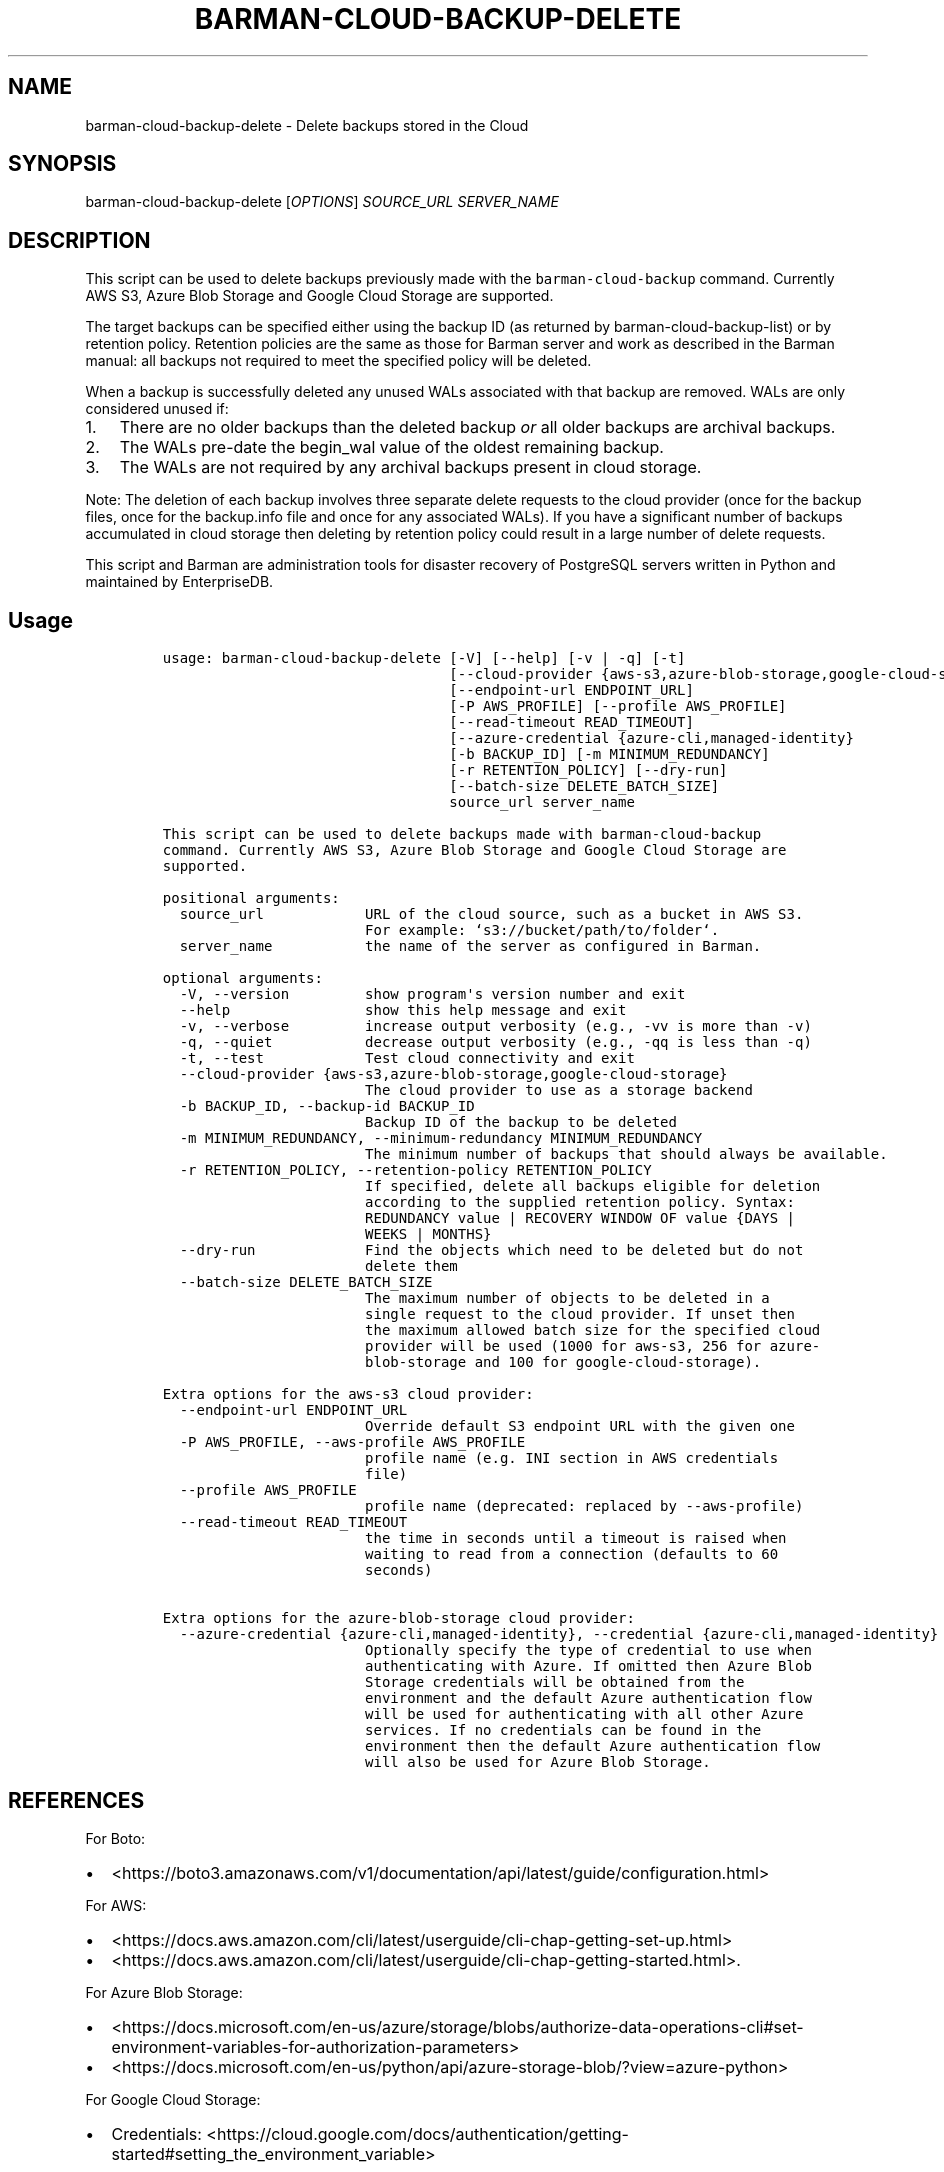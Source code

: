 .\" Automatically generated by Pandoc 2.2.1
.\"
.TH "BARMAN\-CLOUD\-BACKUP\-DELETE" "1" "August 22, 2024" "Barman User manuals" "Version 3.11.0"
.hy
.SH NAME
.PP
barman\-cloud\-backup\-delete \- Delete backups stored in the Cloud
.SH SYNOPSIS
.PP
barman\-cloud\-backup\-delete [\f[I]OPTIONS\f[]] \f[I]SOURCE_URL\f[]
\f[I]SERVER_NAME\f[]
.SH DESCRIPTION
.PP
This script can be used to delete backups previously made with the
\f[C]barman\-cloud\-backup\f[] command.
Currently AWS S3, Azure Blob Storage and Google Cloud Storage are
supported.
.PP
The target backups can be specified either using the backup ID (as
returned by barman\-cloud\-backup\-list) or by retention policy.
Retention policies are the same as those for Barman server and work as
described in the Barman manual: all backups not required to meet the
specified policy will be deleted.
.PP
When a backup is successfully deleted any unused WALs associated with
that backup are removed.
WALs are only considered unused if:
.IP "1." 3
There are no older backups than the deleted backup \f[I]or\f[] all older
backups are archival backups.
.IP "2." 3
The WALs pre\-date the begin_wal value of the oldest remaining backup.
.IP "3." 3
The WALs are not required by any archival backups present in cloud
storage.
.PP
Note: The deletion of each backup involves three separate delete
requests to the cloud provider (once for the backup files, once for the
backup.info file and once for any associated WALs).
If you have a significant number of backups accumulated in cloud storage
then deleting by retention policy could result in a large number of
delete requests.
.PP
This script and Barman are administration tools for disaster recovery of
PostgreSQL servers written in Python and maintained by EnterpriseDB.
.SH Usage
.IP
.nf
\f[C]
usage:\ barman\-cloud\-backup\-delete\ [\-V]\ [\-\-help]\ [\-v\ |\ \-q]\ [\-t]
\ \ \ \ \ \ \ \ \ \ \ \ \ \ \ \ \ \ \ \ \ \ \ \ \ \ \ \ \ \ \ \ \ \ [\-\-cloud\-provider\ {aws\-s3,azure\-blob\-storage,google\-cloud\-storage}]
\ \ \ \ \ \ \ \ \ \ \ \ \ \ \ \ \ \ \ \ \ \ \ \ \ \ \ \ \ \ \ \ \ \ [\-\-endpoint\-url\ ENDPOINT_URL]
\ \ \ \ \ \ \ \ \ \ \ \ \ \ \ \ \ \ \ \ \ \ \ \ \ \ \ \ \ \ \ \ \ \ [\-P\ AWS_PROFILE]\ [\-\-profile\ AWS_PROFILE]
\ \ \ \ \ \ \ \ \ \ \ \ \ \ \ \ \ \ \ \ \ \ \ \ \ \ \ \ \ \ \ \ \ \ [\-\-read\-timeout\ READ_TIMEOUT]
\ \ \ \ \ \ \ \ \ \ \ \ \ \ \ \ \ \ \ \ \ \ \ \ \ \ \ \ \ \ \ \ \ \ [\-\-azure\-credential\ {azure\-cli,managed\-identity}
\ \ \ \ \ \ \ \ \ \ \ \ \ \ \ \ \ \ \ \ \ \ \ \ \ \ \ \ \ \ \ \ \ \ [\-b\ BACKUP_ID]\ [\-m\ MINIMUM_REDUNDANCY]
\ \ \ \ \ \ \ \ \ \ \ \ \ \ \ \ \ \ \ \ \ \ \ \ \ \ \ \ \ \ \ \ \ \ [\-r\ RETENTION_POLICY]\ [\-\-dry\-run]
\ \ \ \ \ \ \ \ \ \ \ \ \ \ \ \ \ \ \ \ \ \ \ \ \ \ \ \ \ \ \ \ \ \ [\-\-batch\-size\ DELETE_BATCH_SIZE]
\ \ \ \ \ \ \ \ \ \ \ \ \ \ \ \ \ \ \ \ \ \ \ \ \ \ \ \ \ \ \ \ \ \ source_url\ server_name

This\ script\ can\ be\ used\ to\ delete\ backups\ made\ with\ barman\-cloud\-backup
command.\ Currently\ AWS\ S3,\ Azure\ Blob\ Storage\ and\ Google\ Cloud\ Storage\ are
supported.

positional\ arguments:
\ \ source_url\ \ \ \ \ \ \ \ \ \ \ \ URL\ of\ the\ cloud\ source,\ such\ as\ a\ bucket\ in\ AWS\ S3.
\ \ \ \ \ \ \ \ \ \ \ \ \ \ \ \ \ \ \ \ \ \ \ \ For\ example:\ `s3://bucket/path/to/folder`.
\ \ server_name\ \ \ \ \ \ \ \ \ \ \ the\ name\ of\ the\ server\ as\ configured\ in\ Barman.

optional\ arguments:
\ \ \-V,\ \-\-version\ \ \ \ \ \ \ \ \ show\ program\[aq]s\ version\ number\ and\ exit
\ \ \-\-help\ \ \ \ \ \ \ \ \ \ \ \ \ \ \ \ show\ this\ help\ message\ and\ exit
\ \ \-v,\ \-\-verbose\ \ \ \ \ \ \ \ \ increase\ output\ verbosity\ (e.g.,\ \-vv\ is\ more\ than\ \-v)
\ \ \-q,\ \-\-quiet\ \ \ \ \ \ \ \ \ \ \ decrease\ output\ verbosity\ (e.g.,\ \-qq\ is\ less\ than\ \-q)
\ \ \-t,\ \-\-test\ \ \ \ \ \ \ \ \ \ \ \ Test\ cloud\ connectivity\ and\ exit
\ \ \-\-cloud\-provider\ {aws\-s3,azure\-blob\-storage,google\-cloud\-storage}
\ \ \ \ \ \ \ \ \ \ \ \ \ \ \ \ \ \ \ \ \ \ \ \ The\ cloud\ provider\ to\ use\ as\ a\ storage\ backend
\ \ \-b\ BACKUP_ID,\ \-\-backup\-id\ BACKUP_ID
\ \ \ \ \ \ \ \ \ \ \ \ \ \ \ \ \ \ \ \ \ \ \ \ Backup\ ID\ of\ the\ backup\ to\ be\ deleted
\ \ \-m\ MINIMUM_REDUNDANCY,\ \-\-minimum\-redundancy\ MINIMUM_REDUNDANCY
\ \ \ \ \ \ \ \ \ \ \ \ \ \ \ \ \ \ \ \ \ \ \ \ The\ minimum\ number\ of\ backups\ that\ should\ always\ be\ available.
\ \ \-r\ RETENTION_POLICY,\ \-\-retention\-policy\ RETENTION_POLICY
\ \ \ \ \ \ \ \ \ \ \ \ \ \ \ \ \ \ \ \ \ \ \ \ If\ specified,\ delete\ all\ backups\ eligible\ for\ deletion
\ \ \ \ \ \ \ \ \ \ \ \ \ \ \ \ \ \ \ \ \ \ \ \ according\ to\ the\ supplied\ retention\ policy.\ Syntax:
\ \ \ \ \ \ \ \ \ \ \ \ \ \ \ \ \ \ \ \ \ \ \ \ REDUNDANCY\ value\ |\ RECOVERY\ WINDOW\ OF\ value\ {DAYS\ |
\ \ \ \ \ \ \ \ \ \ \ \ \ \ \ \ \ \ \ \ \ \ \ \ WEEKS\ |\ MONTHS}
\ \ \-\-dry\-run\ \ \ \ \ \ \ \ \ \ \ \ \ Find\ the\ objects\ which\ need\ to\ be\ deleted\ but\ do\ not
\ \ \ \ \ \ \ \ \ \ \ \ \ \ \ \ \ \ \ \ \ \ \ \ delete\ them
\ \ \-\-batch\-size\ DELETE_BATCH_SIZE
\ \ \ \ \ \ \ \ \ \ \ \ \ \ \ \ \ \ \ \ \ \ \ \ The\ maximum\ number\ of\ objects\ to\ be\ deleted\ in\ a
\ \ \ \ \ \ \ \ \ \ \ \ \ \ \ \ \ \ \ \ \ \ \ \ single\ request\ to\ the\ cloud\ provider.\ If\ unset\ then
\ \ \ \ \ \ \ \ \ \ \ \ \ \ \ \ \ \ \ \ \ \ \ \ the\ maximum\ allowed\ batch\ size\ for\ the\ specified\ cloud
\ \ \ \ \ \ \ \ \ \ \ \ \ \ \ \ \ \ \ \ \ \ \ \ provider\ will\ be\ used\ (1000\ for\ aws\-s3,\ 256\ for\ azure\-
\ \ \ \ \ \ \ \ \ \ \ \ \ \ \ \ \ \ \ \ \ \ \ \ blob\-storage\ and\ 100\ for\ google\-cloud\-storage).

Extra\ options\ for\ the\ aws\-s3\ cloud\ provider:
\ \ \-\-endpoint\-url\ ENDPOINT_URL
\ \ \ \ \ \ \ \ \ \ \ \ \ \ \ \ \ \ \ \ \ \ \ \ Override\ default\ S3\ endpoint\ URL\ with\ the\ given\ one
\ \ \-P\ AWS_PROFILE,\ \-\-aws\-profile\ AWS_PROFILE
\ \ \ \ \ \ \ \ \ \ \ \ \ \ \ \ \ \ \ \ \ \ \ \ profile\ name\ (e.g.\ INI\ section\ in\ AWS\ credentials
\ \ \ \ \ \ \ \ \ \ \ \ \ \ \ \ \ \ \ \ \ \ \ \ file)
\ \ \-\-profile\ AWS_PROFILE
\ \ \ \ \ \ \ \ \ \ \ \ \ \ \ \ \ \ \ \ \ \ \ \ profile\ name\ (deprecated:\ replaced\ by\ \-\-aws\-profile)
\ \ \-\-read\-timeout\ READ_TIMEOUT
\ \ \ \ \ \ \ \ \ \ \ \ \ \ \ \ \ \ \ \ \ \ \ \ the\ time\ in\ seconds\ until\ a\ timeout\ is\ raised\ when
\ \ \ \ \ \ \ \ \ \ \ \ \ \ \ \ \ \ \ \ \ \ \ \ waiting\ to\ read\ from\ a\ connection\ (defaults\ to\ 60
\ \ \ \ \ \ \ \ \ \ \ \ \ \ \ \ \ \ \ \ \ \ \ \ seconds)

Extra\ options\ for\ the\ azure\-blob\-storage\ cloud\ provider:
\ \ \-\-azure\-credential\ {azure\-cli,managed\-identity},\ \-\-credential\ {azure\-cli,managed\-identity}
\ \ \ \ \ \ \ \ \ \ \ \ \ \ \ \ \ \ \ \ \ \ \ \ Optionally\ specify\ the\ type\ of\ credential\ to\ use\ when
\ \ \ \ \ \ \ \ \ \ \ \ \ \ \ \ \ \ \ \ \ \ \ \ authenticating\ with\ Azure.\ If\ omitted\ then\ Azure\ Blob
\ \ \ \ \ \ \ \ \ \ \ \ \ \ \ \ \ \ \ \ \ \ \ \ Storage\ credentials\ will\ be\ obtained\ from\ the
\ \ \ \ \ \ \ \ \ \ \ \ \ \ \ \ \ \ \ \ \ \ \ \ environment\ and\ the\ default\ Azure\ authentication\ flow
\ \ \ \ \ \ \ \ \ \ \ \ \ \ \ \ \ \ \ \ \ \ \ \ will\ be\ used\ for\ authenticating\ with\ all\ other\ Azure
\ \ \ \ \ \ \ \ \ \ \ \ \ \ \ \ \ \ \ \ \ \ \ \ services.\ If\ no\ credentials\ can\ be\ found\ in\ the
\ \ \ \ \ \ \ \ \ \ \ \ \ \ \ \ \ \ \ \ \ \ \ \ environment\ then\ the\ default\ Azure\ authentication\ flow
\ \ \ \ \ \ \ \ \ \ \ \ \ \ \ \ \ \ \ \ \ \ \ \ will\ also\ be\ used\ for\ Azure\ Blob\ Storage.
\f[]
.fi
.SH REFERENCES
.PP
For Boto:
.IP \[bu] 2
<https://boto3.amazonaws.com/v1/documentation/api/latest/guide/configuration.html>
.PP
For AWS:
.IP \[bu] 2
<https://docs.aws.amazon.com/cli/latest/userguide/cli-chap-getting-set-up.html>
.IP \[bu] 2
<https://docs.aws.amazon.com/cli/latest/userguide/cli-chap-getting-started.html>.
.PP
For Azure Blob Storage:
.IP \[bu] 2
<https://docs.microsoft.com/en-us/azure/storage/blobs/authorize-data-operations-cli#set-environment-variables-for-authorization-parameters>
.IP \[bu] 2
<https://docs.microsoft.com/en-us/python/api/azure-storage-blob/?view=azure-python>
.PP
For Google Cloud Storage:
.IP \[bu] 2
Credentials:
<https://cloud.google.com/docs/authentication/getting-started#setting_the_environment_variable>
.RS 2
.PP
Only authentication with \f[C]GOOGLE_APPLICATION_CREDENTIALS\f[] env is
supported at the moment.
.RE
.SH DEPENDENCIES
.PP
If using \f[C]\-\-cloud\-provider=aws\-s3\f[]:
.IP \[bu] 2
boto3
.PP
If using \f[C]\-\-cloud\-provider=azure\-blob\-storage\f[]:
.IP \[bu] 2
azure\-storage\-blob
.IP \[bu] 2
azure\-identity (optional, if you wish to use DefaultAzureCredential)
.PP
If using \f[C]\-\-cloud\-provider=google\-cloud\-storage\f[]
.IP \[bu] 2
google\-cloud\-storage
.SH EXIT STATUS
.TP
.B 0
Success
.RS
.RE
.TP
.B 1
The delete operation was not successful
.RS
.RE
.TP
.B 2
The connection to the cloud provider failed
.RS
.RE
.TP
.B 3
There was an error in the command input
.RS
.RE
.TP
.B Other non\-zero codes
Failure
.RS
.RE
.SH BUGS
.PP
Barman has been extensively tested, and is currently being used in
several production environments.
However, we cannot exclude the presence of bugs.
.PP
Any bug can be reported via the GitHub issue tracker.
.SH RESOURCES
.IP \[bu] 2
Homepage: <https://www.pgbarman.org/>
.IP \[bu] 2
Documentation: <https://docs.pgbarman.org/>
.IP \[bu] 2
Professional support: <https://www.enterprisedb.com/>
.SH COPYING
.PP
Barman is the property of EnterpriseDB UK Limited and its code is
distributed under GNU General Public License v3.
.PP
© Copyright EnterpriseDB UK Limited 2011\-2023
.SH AUTHORS
EnterpriseDB <https://www.enterprisedb.com>.
